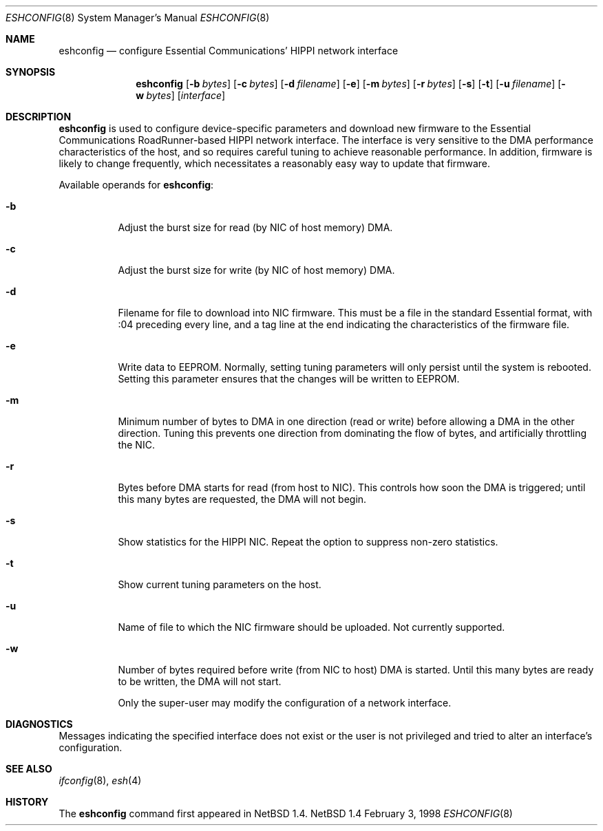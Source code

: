 .\"	$NetBSD: eshconfig.8,v 1.2 1998/05/17 16:47:26 kml Exp $
.\"
.\" Copyright (c) 1998 The NetBSD Foundation, Inc.
.\" All rights reserved.
.\"
.\" This code is derived from software contributed to The NetBSD Foundation
.\" by Kevin Lahey of the Numerical Aerospace Simulation Facility,
.\" NASA Ames Research Center.
.\"
.\" Redistribution and use in source and binary forms, with or without
.\" modification, are permitted provided that the following conditions
.\" are met:
.\" 1. Redistributions of source code must retain the above copyright
.\"    notice, this list of conditions and the following disclaimer.
.\" 2. Redistributions in binary form must reproduce the above copyright
.\"    notice, this list of conditions and the following disclaimer in the
.\"    documentation and/or other materials provided with the distribution.
.\" 3. All advertising materials mentioning features or use of this software
.\"    must display the following acknowledgement:
.\"        This product includes software developed by the NetBSD
.\"        Foundation, Inc. and its contributors.
.\" 4. Neither the name of The NetBSD Foundation nor the names of its
.\"    contributors may be used to endorse or promote products derived
.\"    from this software without specific prior written permission.
.\"
.\" THIS SOFTWARE IS PROVIDED BY THE NETBSD FOUNDATION, INC. AND CONTRIBUTORS
.\" ``AS IS'' AND ANY EXPRESS OR IMPLIED WARRANTIES, INCLUDING, BUT NOT LIMITED
.\" TO, THE IMPLIED WARRANTIES OF MERCHANTABILITY AND FITNESS FOR A PARTICULAR
.\" PURPOSE ARE DISCLAIMED.  IN NO EVENT SHALL THE FOUNDATION OR CONTRIBUTORS
.\" BE LIABLE FOR ANY DIRECT, INDIRECT, INCIDENTAL, SPECIAL, EXEMPLARY, OR
.\" CONSEQUENTIAL DAMAGES (INCLUDING, BUT NOT LIMITED TO, PROCUREMENT OF
.\" SUBSTITUTE GOODS OR SERVICES; LOSS OF USE, DATA, OR PROFITS; OR BUSINESS
.\" INTERRUPTION) HOWEVER CAUSED AND ON ANY THEORY OF LIABILITY, WHETHER IN
.\" CONTRACT, STRICT LIABILITY, OR TORT (INCLUDING NEGLIGENCE OR OTHERWISE)
.\" ARISING IN ANY WAY OUT OF THE USE OF THIS SOFTWARE, EVEN IF ADVISED OF THE
.\" POSSIBILITY OF SUCH DAMAGE.
.\"
.Dd February 3, 1998
.Dt ESHCONFIG 8
.Os NetBSD 1.4
.Sh NAME
.Nm eshconfig
.Nd configure Essential Communications' HIPPI network interface
.Sh SYNOPSIS
.Nm eshconfig
.Op Fl b Ar bytes
.Op Fl c Ar bytes 
.Op Fl d Ar filename
.Op Fl e
.Op Fl m Ar bytes
.Op Fl r Ar bytes
.Op Fl s
.Op Fl t
.Op Fl u Ar filename
.Op Fl w Ar bytes
.Op Ar interface
.Sh DESCRIPTION
.Nm
is used to configure device-specific parameters and download new firmware
to the Essential Communications RoadRunner-based HIPPI network interface.
The interface is very sensitive to the DMA performance characteristics
of the host, and so requires careful tuning to achieve reasonable 
performance.  
In addition, firmware is likely to change frequently, which necessitates
a reasonably easy way to update that firmware.
.Pp
Available operands for
.Nm eshconfig :
.Bl -tag -width Ds
.It Fl b
Adjust the burst size for read (by NIC of host memory) DMA.
.It Fl c
Adjust the burst size for write (by NIC of host memory) DMA.
.It Fl d
Filename for file to download into NIC firmware.  
This must be a file in the standard Essential format, with :04 preceding
every line, and a tag line at the end indicating the characteristics
of the firmware file. 
.It Fl e
Write data to EEPROM.  
Normally, setting tuning parameters will only persist until the
system is rebooted.
Setting this parameter ensures that the changes will be written to
EEPROM.
.It Fl m
Minimum number of bytes to DMA in one direction (read or write)
before allowing a DMA in the other direction.  Tuning this prevents
one direction from dominating the flow of bytes, and artificially
throttling the NIC.
.It Fl r
Bytes before DMA starts for read (from host to NIC).
This controls how soon the DMA is triggered;  until this many bytes
are requested, the DMA will not begin.
.It Fl s
Show statistics for the HIPPI NIC.  
Repeat the option to suppress non-zero statistics.
.It Fl t
Show current tuning parameters on the host.
.It Fl u
Name of file to which the NIC firmware should be uploaded.  
Not currently supported.
.It Fl w
Number of bytes required before write (from NIC to host) DMA
is started.
Until this many bytes are ready to be written, the DMA will not start.
.Pp
Only the super-user may modify the configuration of a network interface.
.Sh DIAGNOSTICS
Messages indicating the specified interface does not exist
or the user is not privileged and
tried to alter an interface's configuration.
.Sh SEE ALSO
.Xr ifconfig 8 ,
.Xr esh 4
.Sh HISTORY
The
.Nm
command first appeared in
.Nx 1.4.
